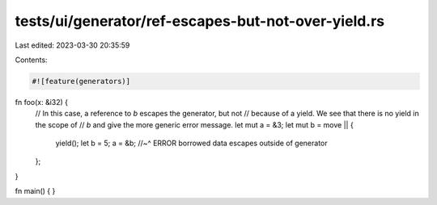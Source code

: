 tests/ui/generator/ref-escapes-but-not-over-yield.rs
====================================================

Last edited: 2023-03-30 20:35:59

Contents:

.. code-block:: rs

    #![feature(generators)]

fn foo(x: &i32) {
    // In this case, a reference to `b` escapes the generator, but not
    // because of a yield. We see that there is no yield in the scope of
    // `b` and give the more generic error message.
    let mut a = &3;
    let mut b = move || {
        yield();
        let b = 5;
        a = &b;
        //~^ ERROR borrowed data escapes outside of generator
    };
}

fn main() { }


